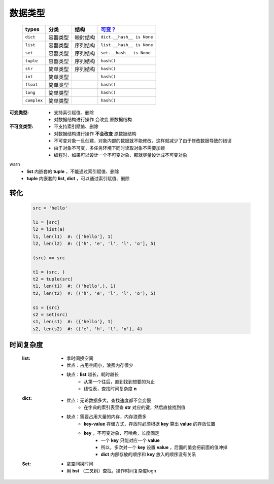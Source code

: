 数据类型
#######
    ===========  ===========  ===========  ===========
    types          分类          结构         `可变？`_
    ===========  ===========  ===========  ===========
    ``dict``       容器类型      映射结构      ``dict.__hash__ is None``
    ``list``       容器类型      序列结构      ``list.__hash__ is None``
    ``set``        容器类型      序列结构      ``set.__hash__ is None``
    ``tuple``      容器类型      序列结构      ``hash()``
    ``str``        简单类型      序列结构      ``hash()``
    ``int``        简单类型                   ``hash()``
    ``float``      简单类型                   ``hash()``
    ``long``       简单类型                   ``hash()``
    ``complex``    简单类型                   ``hash()``
    ===========  ===========  ===========  ===========

.. _`可变？`:

:可变类型:
    - 支持索引赋值、删除
    - 对数据结构进行操作 会改变 原数据结构
:不可变类型:
    - 不支持索引赋值、删除
    - 对数据结构进行操作 **不会改变** 原数据结构
    - 不可变对象一旦创建，对象内部的数据就不能修改，这样就减少了由于修改数据导致的错误
    - 由于对象不可变，多任务环境下同时读取对象不需要加锁
    - 编程时，如果可以设计一个不可变对象，那就尽量设计成不可变对象


warn
    - **list** 内嵌套的 **tuple** ，不能通过索引赋值、删除
    - **tuple** 内嵌套的 **list, dict** ，可以通过索引赋值、删除


转化
----
    .. code-block:: python

        src = 'hello'

        l1 = [src]
        l2 = list(a)
        l1, len(l1)  #: (['hello'], 1)
        l2, len(l2)  #: (['h', 'e', 'l', 'l', 'o'], 5)

        (src) == src

        t1 = (src, )
        t2 = tuple(src)
        t1, len(t1)  #: (('hello',), 1)
        t2, len(t2)  #: (('h', 'e', 'l', 'l', 'o'), 5)

        s1 = {src}
        s2 = set(src)
        s1, len(s1)  #: ({'hello'}, 1)
        s2, len(s2)  #: ({'e', 'h', 'l', 'o'}, 4)


时间复杂度
---------
    :list:
        - 拿时间换空间
        - 优点：占用空间小，浪费内存很少
        - 缺点：**list** 越长，耗时越长
            * 从第一个往后，直到找到想要的为止
            * 线性表，查找时间复杂度 **n**
    :dict:
        - 优点：无论数据多大，查找速度都不会变慢
            * 在字典的索引表里查 **str** 对应的键，然后直接找到值
        - 缺点：需要占用大量的内存，内存浪费多
            * **key-value** 存储方式，存放时必须根据 **key** 算出 **value** 的存放位置
            * **key** ，不可变对象，可哈希，长度固定
                - 一个 **key** 只能对应一个 **value**
                - 所以，多次对一个 **key** 设置 **value** ，后面的值会把前面的值冲掉
                - **dict** 内部存放的顺序和 **key** 放入的顺序没有关系
    :Set:
        - 拿空间换时间
        - 用 **bst** （二叉树）查找，操作时间复杂度logn
